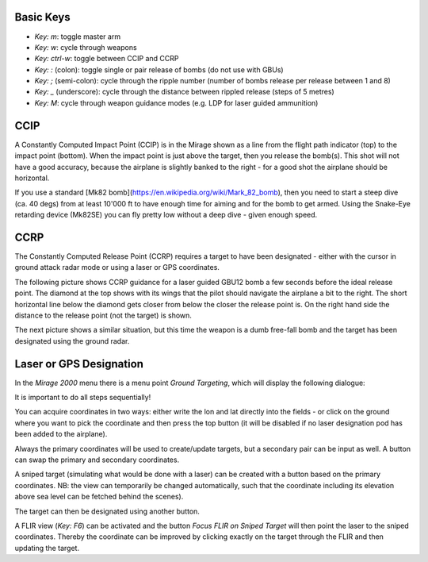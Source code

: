 Basic Keys
==========

* `Key: m`: toggle master arm
* `Key: w`: cycle through weapons
* `Key: ctrl-w`: toggle between CCIP and CCRP
* `Key: :` (colon): toggle single or pair release of bombs (do not use with GBUs)
* `Key: ;` (semi-colon): cycle through the ripple number (number of bombs release per release between 1 and 8)
* `Key: _` (underscore): cycle through the distance between rippled release (steps of 5 metres)
* `Key: M`: cycle through weapon guidance modes (e.g. LDP for laser guided ammunition)


CCIP
====

A Constantly Computed Impact Point (CCIP) is in the Mirage shown as a line from the flight path indicator (top) to the impact point (bottom). When the impact point is just above the target, then you release the bomb(s). This shot will not have a good accuracy, because the airplane is slightly banked to the right - for a good shot the airplane should be horizontal.

.. image:: images/ground_attack_ccip_hud.png

If you use a standard [Mk82 bomb](https://en.wikipedia.org/wiki/Mark_82_bomb), then you need to start a steep dive (ca. 40 degs) from at least 10'000 ft to have enough time for aiming and for the bomb to get armed. Using the Snake-Eye retarding device (Mk82SE) you can fly pretty low without a deep dive - given enough speed.


CCRP
====

The Constantly Computed Release Point (CCRP) requires a target to have been designated - either with the cursor in ground attack radar mode or using a laser or GPS coordinates.

The following picture shows CCRP guidance for a laser guided GBU12 bomb a few seconds before the ideal release point. The diamond at the top shows with its wings that the pilot should navigate the airplane a bit to the right. The short horizontal line below the diamond gets closer from below the closer the release point is. On the right hand side the distance to the release point (not the target) is shown.

.. image:: images/ground_attack_ccrp_hud_laser_guided.png

The next picture shows a similar situation, but this time the weapon is a dumb free-fall bomb and the target has been designated using the ground radar.

.. image:: images/ground_attack_ccrp_hud_designated.png

.. image:: images/ground_attack_vtm_designated.png



Laser or GPS Designation
========================

In the `Mirage 2000` menu there is a menu point `Ground Targeting`, which will display the following dialogue:

.. image:: images/ground_attack_targeting_dialogue.png

It is important to do all steps sequentially!

You can acquire coordinates in two ways: either write the lon and lat directly into the fields - or click on the ground where you want to pick the coordinate and then press the top button (it will be disabled if no laser designation pod has been added to the airplane).

Always the primary coordinates will be used to create/update targets, but a secondary pair can be input as well. A button can swap the primary and secondary coordinates.

A sniped target (simulating what would be done with a laser) can be created with a button based on the primary coordinates. NB: the view can temporarily be changed automatically, such that the coordinate including its elevation above sea level can be fetched behind the scenes).

The target can then be designated using another button.

A FLIR view (`Key: F6`) can be activated and the button `Focus FLIR on Sniped Target` will then point the laser to the sniped coordinates. Thereby the coordinate can be improved by clicking exactly on the target through the FLIR and then updating the target.

